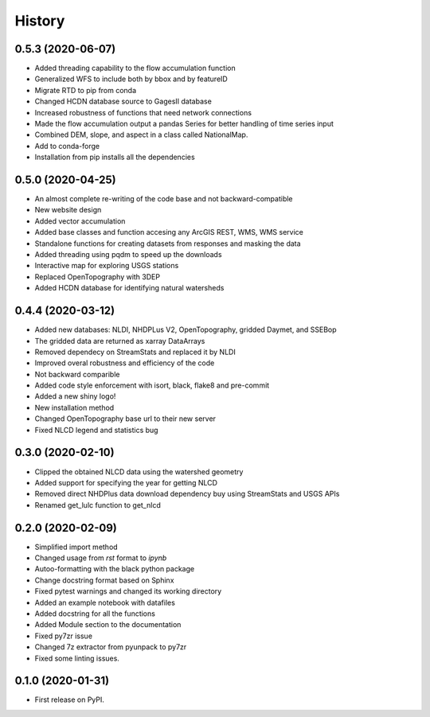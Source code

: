 =======
History
=======

0.5.3 (2020-06-07)
------------------

* Added threading capability to the flow accumulation function
* Generalized WFS to include both by bbox and by featureID
* Migrate RTD to pip from conda
* Changed HCDN database source to GagesII database
* Increased robustness of functions that need network connections
* Made the flow accumulation output a pandas Series for better handling of time
  series input
* Combined DEM, slope, and aspect in a class called NationalMap.
* Add to conda-forge
* Installation from pip installs all the dependencies

0.5.0 (2020-04-25)
------------------

* An almost complete re-writing of the code base and not backward-compatible
* New website design
* Added vector accumulation
* Added base classes and function accesing any ArcGIS REST, WMS, WMS service
* Standalone functions for creating datasets from responses and masking the data
* Added threading using pqdm to speed up the downloads
* Interactive map for exploring USGS stations
* Replaced OpenTopography with 3DEP
* Added HCDN database for identifying natural watersheds

0.4.4 (2020-03-12)
------------------

* Added new databases: NLDI, NHDPLus V2, OpenTopography, gridded Daymet, and SSEBop
* The gridded data are returned as xarray DataArrays
* Removed dependecy on StreamStats and replaced it by NLDI
* Improved overal robustness and efficiency of the code
* Not backward comparible
* Added code style enforcement with isort, black, flake8 and pre-commit
* Added a new shiny logo!
* New installation method
* Changed OpenTopography base url to their new server
* Fixed NLCD legend and statistics bug

0.3.0 (2020-02-10)
------------------

* Clipped the obtained NLCD data using the watershed geometry
* Added support for specifying the year for getting NLCD
* Removed direct NHDPlus data download dependency buy using StreamStats and USGS APIs
* Renamed get_lulc function to get_nlcd

0.2.0 (2020-02-09)
------------------

* Simplified import method
* Changed usage from `rst` format to `ipynb`
* Autoo-formatting with the black python package
* Change docstring format based on Sphinx
* Fixed pytest warnings and changed its working directory
* Added an example notebook with datafiles
* Added docstring for all the functions
* Added Module section to the documentation
* Fixed py7zr issue
* Changed 7z extractor from pyunpack to py7zr
* Fixed some linting issues.

0.1.0 (2020-01-31)
------------------

* First release on PyPI.

